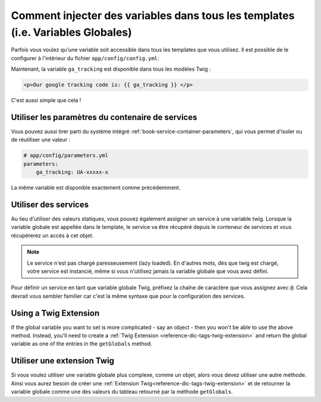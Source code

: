 .. index::
   single: Templating; Global variables

Comment injecter des variables dans tous les templates (i.e. Variables Globales)
================================================================================

Parfois vous voulez qu'une variable soit accessible dans tous les templates
que vous utilisez. Il est possible de le configurer à l'intérieur du fichier
``app/config/config.yml``:

.. configuration-block::

    .. code-block:: yaml

        # app/config/config.yml
        twig:
            # ...
            globals:
                ga_tracking: UA-xxxxx-x

    .. code-block:: xml

        <!-- app/config/config.xml -->
        <twig:config>
            <!-- ... -->
            <twig:global key="ga_tracking">UA-xxxxx-x</twig:global>
        </twig:config>

    .. code-block:: php

        // app/config/config.php
        $container->loadFromExtension('twig', array(
             // ...
             'globals' => array(
                 'ga_tracking' => 'UA-xxxxx-x',
             ),
        ));

Maintenant, la variable ``ga_tracking`` est disponible dans tous les modèles Twig :

.. code-block:: html+jinja

    <p>Our google tracking code is: {{ ga_tracking }} </p>

C'est aussi simple que cela !

Utiliser les paramètres du contenaire de services
-------------------------------------------------

Vous pouvez aussi tirer parti du système intégré
:ref:`book-service-container-parameters`, qui vous permet d'isoler ou de réutiliser
une valeur :


.. code-block:: yaml

    # app/config/parameters.yml
    parameters:
        ga_tracking: UA-xxxxx-x

.. configuration-block::

    .. code-block:: yaml

        # app/config/config.yml
        twig:
            globals:
                ga_tracking: "%ga_tracking%"

    .. code-block:: xml

        <!-- app/config/config.xml -->
        <twig:config>
            <twig:global key="ga_tracking">%ga_tracking%</twig:global>
        </twig:config>

    .. code-block:: php

        // app/config/config.php
        $container->loadFromExtension('twig', array(
             'globals' => array(
                 'ga_tracking' => '%ga_tracking%',
             ),
        ));

La même variable est disponible exactement comme précédemment.


Utiliser des services
---------------------

Au lieu d'utiliser des valeurs statiques, vous pouvez également assigner un
service à une variable twig. Lorsque la variable globale est appellée dans le
template, le service va être récupéré depuis le conteneur de services et vous
récupérerez un accès à cet objet.

.. note::

    Le service n'est pas chargé paresseusement (lazy loaded). En d'autres
    mots, dès que twig est chargé, votre service est instancié, même si
    vous n'utilisez jamais la variable globale que vous avez défini.

Pour définir un service en tant que variable globale Twig, préfixez la
chaîne de caractère que vous assignez avec  ``@``.
Cela devrait vous sembler familier car c'est la même syntaxe que pour la
configuration des services.

.. configuration-block::

    .. code-block:: yaml

        # app/config/config.yml
        twig:
            # ...
            globals:
                user_management: "@acme_user.user_management"

    .. code-block:: xml

        <!-- app/config/config.xml -->
        <twig:config>
            <!-- ... -->
            <twig:global key="user_management">@acme_user.user_management</twig:global>
        </twig:config>

    .. code-block:: php

        // app/config/config.php
        $container->loadFromExtension('twig', array(
             // ...
             'globals' => array(
                 'user_management' => '@acme_user.user_management',
             ),
        ));

Using a Twig Extension
----------------------

If the global variable you want to set is more complicated - say an object -
then you won't be able to use the above method. Instead, you'll need to create
a :ref:`Twig Extension <reference-dic-tags-twig-extension>` and return the
global variable as one of the entries in the ``getGlobals`` method.



Utiliser une extension Twig
---------------------------

Si vous voulez utiliser une variable globale plus complexe, comme un objet, alors
vous devez utiliser une autre méthode. Ainsi vous aurez besoin de créer une
:ref:`Extension Twig<reference-dic-tags-twig-extension>` et de retourner la variable
globale comme une des valeurs du tableau retourné par la méthode ``getGlobals``.
